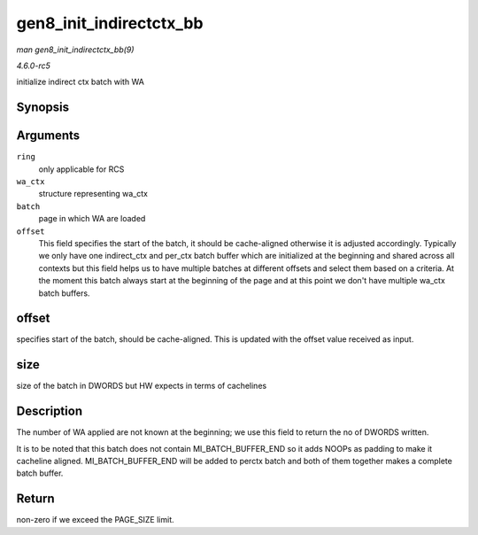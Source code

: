 .. -*- coding: utf-8; mode: rst -*-

.. _API-gen8-init-indirectctx-bb:

========================
gen8_init_indirectctx_bb
========================

*man gen8_init_indirectctx_bb(9)*

*4.6.0-rc5*

initialize indirect ctx batch with WA


Synopsis
========

.. c:function:: int gen8_init_indirectctx_bb( struct intel_engine_cs * ring, struct i915_wa_ctx_bb * wa_ctx, uint32_t *const batch, uint32_t * offset )

Arguments
=========

``ring``
    only applicable for RCS

``wa_ctx``
    structure representing wa_ctx

``batch``
    page in which WA are loaded

``offset``
    This field specifies the start of the batch, it should be
    cache-aligned otherwise it is adjusted accordingly. Typically we
    only have one indirect_ctx and per_ctx batch buffer which are
    initialized at the beginning and shared across all contexts but this
    field helps us to have multiple batches at different offsets and
    select them based on a criteria. At the moment this batch always
    start at the beginning of the page and at this point we don't have
    multiple wa_ctx batch buffers.


offset
======

specifies start of the batch, should be cache-aligned. This is updated
with the offset value received as input.


size
====

size of the batch in DWORDS but HW expects in terms of cachelines


Description
===========

The number of WA applied are not known at the beginning; we use this
field to return the no of DWORDS written.

It is to be noted that this batch does not contain
MI_BATCH_BUFFER_END so it adds NOOPs as padding to make it cacheline
aligned. MI_BATCH_BUFFER_END will be added to perctx batch and both
of them together makes a complete batch buffer.


Return
======

non-zero if we exceed the PAGE_SIZE limit.


.. ------------------------------------------------------------------------------
.. This file was automatically converted from DocBook-XML with the dbxml
.. library (https://github.com/return42/sphkerneldoc). The origin XML comes
.. from the linux kernel, refer to:
..
.. * https://github.com/torvalds/linux/tree/master/Documentation/DocBook
.. ------------------------------------------------------------------------------
